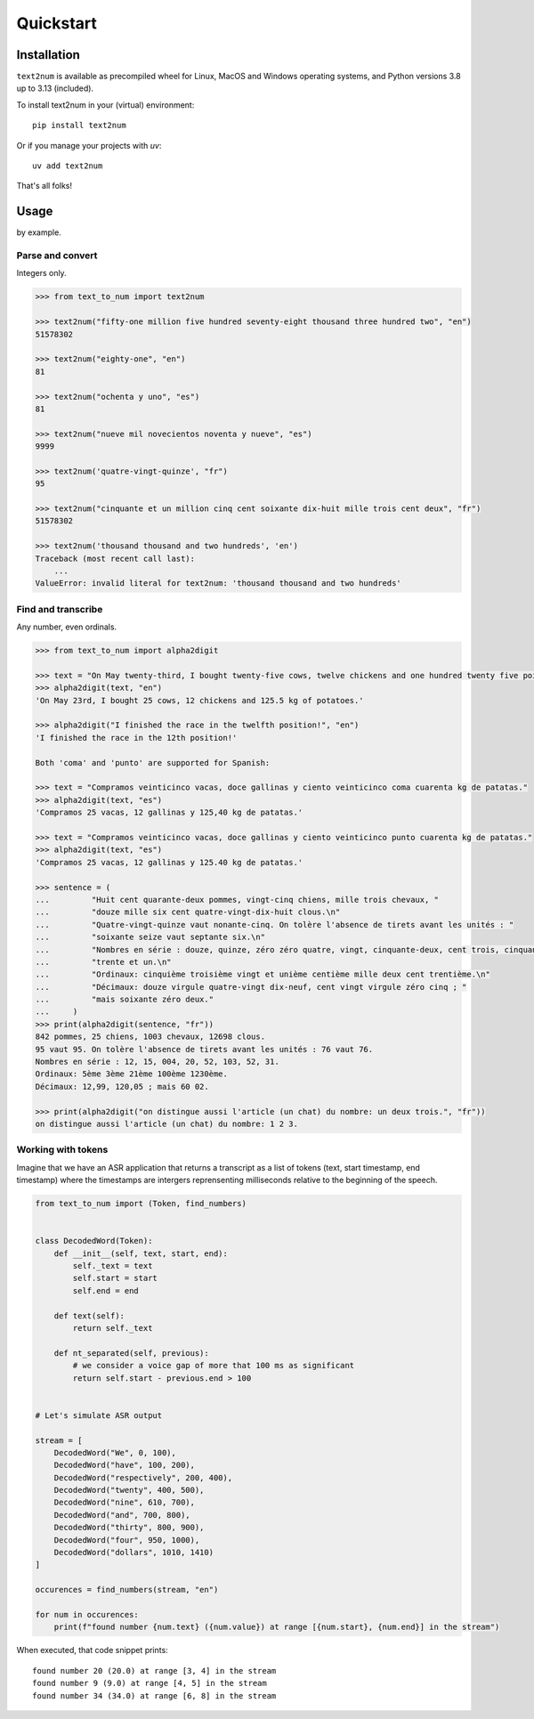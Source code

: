 Quickstart
==========

Installation
------------

``text2num`` is available as precompiled wheel for Linux, MacOS and Windows operating systems, and Python
versions 3.8 up to 3.13 (included).

To install text2num in your (virtual) environment::

    pip install text2num

Or if you manage your projects with `uv`::

    uv add text2num


That's all folks!

Usage
-----

by example.

Parse and convert
~~~~~~~~~~~~~~~~~

Integers only.

.. code-block:: python

    >>> from text_to_num import text2num

    >>> text2num("fifty-one million five hundred seventy-eight thousand three hundred two", "en")
    51578302

    >>> text2num("eighty-one", "en")
    81

    >>> text2num("ochenta y uno", "es")
    81

    >>> text2num("nueve mil novecientos noventa y nueve", "es")
    9999

    >>> text2num('quatre-vingt-quinze', "fr")
    95

    >>> text2num("cinquante et un million cinq cent soixante dix-huit mille trois cent deux", "fr")
    51578302

    >>> text2num('thousand thousand and two hundreds', 'en')
    Traceback (most recent call last):
        ...
    ValueError: invalid literal for text2num: 'thousand thousand and two hundreds'


Find and transcribe
~~~~~~~~~~~~~~~~~~~

Any number, even ordinals.

.. code-block:: python

    >>> from text_to_num import alpha2digit

    >>> text = "On May twenty-third, I bought twenty-five cows, twelve chickens and one hundred twenty five point five kg of potatoes."
    >>> alpha2digit(text, "en")
    'On May 23rd, I bought 25 cows, 12 chickens and 125.5 kg of potatoes.'

    >>> alpha2digit("I finished the race in the twelfth position!", "en")
    'I finished the race in the 12th position!'

    Both 'coma' and 'punto' are supported for Spanish:

    >>> text = "Compramos veinticinco vacas, doce gallinas y ciento veinticinco coma cuarenta kg de patatas."
    >>> alpha2digit(text, "es")
    'Compramos 25 vacas, 12 gallinas y 125,40 kg de patatas.'

    >>> text = "Compramos veinticinco vacas, doce gallinas y ciento veinticinco punto cuarenta kg de patatas."
    >>> alpha2digit(text, "es")
    'Compramos 25 vacas, 12 gallinas y 125.40 kg de patatas.'

    >>> sentence = (
    ...         "Huit cent quarante-deux pommes, vingt-cinq chiens, mille trois chevaux, "
    ...         "douze mille six cent quatre-vingt-dix-huit clous.\n"
    ...         "Quatre-vingt-quinze vaut nonante-cinq. On tolère l'absence de tirets avant les unités : "
    ...         "soixante seize vaut septante six.\n"
    ...         "Nombres en série : douze, quinze, zéro zéro quatre, vingt, cinquante-deux, cent trois, cinquante deux, "
    ...         "trente et un.\n"
    ...         "Ordinaux: cinquième troisième vingt et unième centième mille deux cent trentième.\n"
    ...         "Décimaux: douze virgule quatre-vingt dix-neuf, cent vingt virgule zéro cinq ; "
    ...         "mais soixante zéro deux."
    ...     )
    >>> print(alpha2digit(sentence, "fr"))
    842 pommes, 25 chiens, 1003 chevaux, 12698 clous.
    95 vaut 95. On tolère l'absence de tirets avant les unités : 76 vaut 76.
    Nombres en série : 12, 15, 004, 20, 52, 103, 52, 31.
    Ordinaux: 5ème 3ème 21ème 100ème 1230ème.
    Décimaux: 12,99, 120,05 ; mais 60 02.

    >>> print(alpha2digit("on distingue aussi l'article (un chat) du nombre: un deux trois.", "fr"))
    on distingue aussi l'article (un chat) du nombre: 1 2 3.


Working with tokens
~~~~~~~~~~~~~~~~~~~

Imagine that we have an ASR application that returns a transcript as a list of tokens (text, start timestamp, end timestamp)
where the timestamps are intergers reprensenting milliseconds relative to the beginning of the speech.

.. code-block:: python

    from text_to_num import (Token, find_numbers)


    class DecodedWord(Token):
        def __init__(self, text, start, end):
            self._text = text
            self.start = start
            self.end = end

        def text(self):
            return self._text

        def nt_separated(self, previous):
            # we consider a voice gap of more that 100 ms as significant
            return self.start - previous.end > 100


    # Let's simulate ASR output

    stream = [
        DecodedWord("We", 0, 100),
        DecodedWord("have", 100, 200),
        DecodedWord("respectively", 200, 400),
        DecodedWord("twenty", 400, 500),
        DecodedWord("nine", 610, 700),
        DecodedWord("and", 700, 800),
        DecodedWord("thirty", 800, 900),
        DecodedWord("four", 950, 1000),
        DecodedWord("dollars", 1010, 1410)
    ]

    occurences = find_numbers(stream, "en")

    for num in occurences:
        print(f"found number {num.text} ({num.value}) at range [{num.start}, {num.end}] in the stream")


When executed, that code snippet prints::

    found number 20 (20.0) at range [3, 4] in the stream
    found number 9 (9.0) at range [4, 5] in the stream
    found number 34 (34.0) at range [6, 8] in the stream
